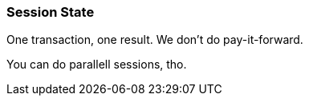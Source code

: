 [[session-state]]
=== Session State

One transaction, one result.
We don't do pay-it-forward.

You can do parallell sessions, tho.
